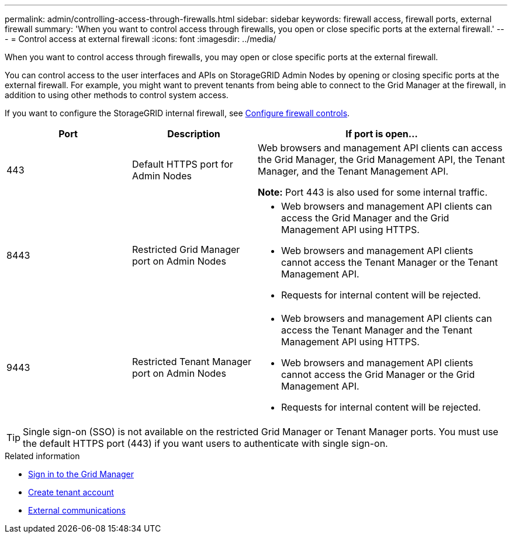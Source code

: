 ---
permalink: admin/controlling-access-through-firewalls.html
sidebar: sidebar
keywords: firewall access, firewall ports, external firewall
summary: 'When you want to control access through firewalls, you open or close specific ports at the external firewall.'
---
= Control access at external firewall
:icons: font
:imagesdir: ../media/

[.lead]
When you want to control access through firewalls, you may open or close specific ports at the external firewall.

You can control access to the user interfaces and APIs on StorageGRID Admin Nodes by opening or closing specific ports at the external firewall. For example, you might want to prevent tenants from being able to connect to the Grid Manager at the firewall, in addition to using other methods to control system access. 

If you want to configure the StorageGRID internal firewall, see link:../admin/configure-firewall-controls.html[Configure firewall controls].

[cols="1a,1a,2a" options="header"]
|===
| Port| Description| If port is open...
a|
443
a|
Default HTTPS port for Admin Nodes
a|
Web browsers and management API clients can access the Grid Manager, the Grid Management API, the Tenant Manager, and the Tenant Management API.

*Note:* Port 443 is also used for some internal traffic.

a|
8443
a|
Restricted Grid Manager port on Admin Nodes
a|

* Web browsers and management API clients can access the Grid Manager and the Grid Management API using HTTPS.
* Web browsers and management API clients cannot access the Tenant Manager or the Tenant Management API.
* Requests for internal content will be rejected.

a|
9443
a|
Restricted Tenant Manager port on Admin Nodes
a|

* Web browsers and management API clients can access the Tenant Manager and the Tenant Management API using HTTPS.
* Web browsers and management API clients cannot access the Grid Manager or the Grid Management API.
* Requests for internal content will be rejected.

|===

TIP: Single sign-on (SSO) is not available on the restricted Grid Manager or Tenant Manager ports. You must use the default HTTPS port (443) if you want users to authenticate with single sign-on.

.Related information

* link:signing-in-to-grid-manager.html[Sign in to the Grid Manager]

* link:creating-tenant-account.html[Create tenant account]

* link:../network/external-communications.html[External communications]

